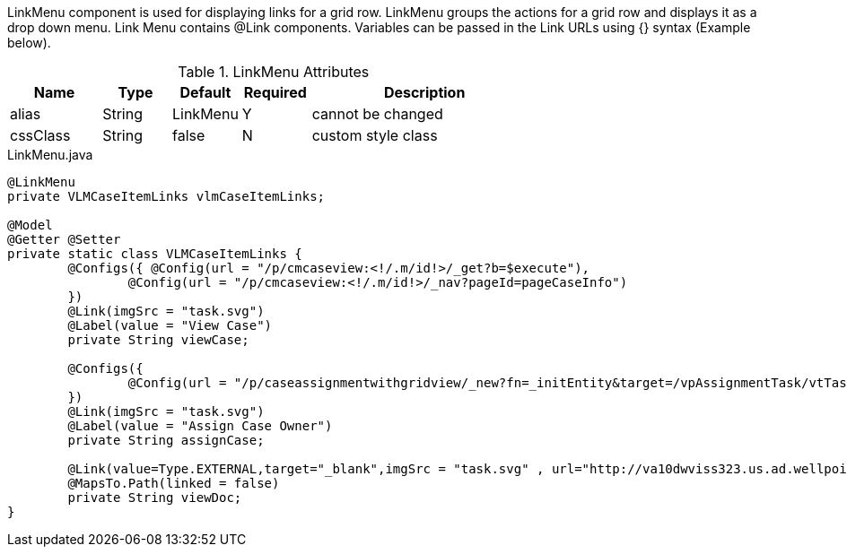 LinkMenu component is used for displaying links for a grid row. LinkMenu groups the actions for a grid row and displays it as a drop down menu.
Link Menu contains @Link components. Variables can be passed in the Link URLs using {} syntax (Example below).

.LinkMenu Attributes
[cols="4,^3,^3,^3,10",options="header"]
|=========================================================
|Name 		| Type 	|Default 	|Required 	|Description

|alias 		|String | LinkMenu 	|Y 			|cannot be changed
|cssClass 	|String | false 	|N 			|custom style class

|=========================================================

[source,java,indent=0]
[subs="verbatim,attributes"]
.LinkMenu.java

----
@LinkMenu
private VLMCaseItemLinks vlmCaseItemLinks;

@Model
@Getter @Setter
private static class VLMCaseItemLinks {
	@Configs({ @Config(url = "/p/cmcaseview:<!/.m/id!>/_get?b=$execute"),
		@Config(url = "/p/cmcaseview:<!/.m/id!>/_nav?pageId=pageCaseInfo") 
	})
	@Link(imgSrc = "task.svg")
	@Label(value = "View Case")
	private String viewCase;

	@Configs({
		@Config(url = "/p/caseassignmentwithgridview/_new?fn=_initEntity&target=/vpAssignmentTask/vtTaskDetails/vsShowMycases/associatedCaseId&json=<!/.m/id!>") 
	})
	@Link(imgSrc = "task.svg")
	@Label(value = "Assign Case Owner")
	private String assignCase;

	@Link(value=Type.EXTERNAL,target="_blank",imgSrc = "task.svg" , url="http://va10dwviss323.us.ad.wellpoint.com:81/CUEDEV_Services/RxShowDocument.aspx?userid=AC633468&documentid={documentKey}")
	@MapsTo.Path(linked = false)
	private String viewDoc;
}
----
